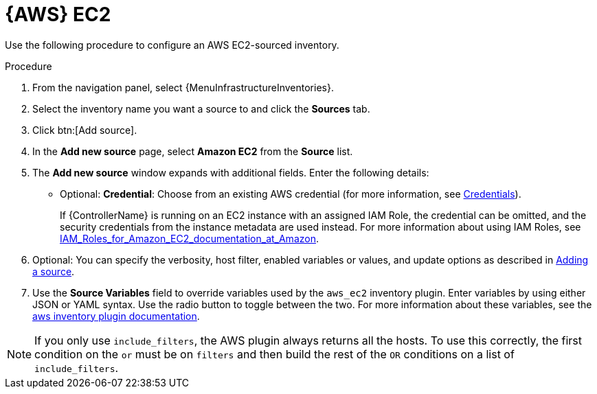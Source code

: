 [id="proc-controller-amazon-ec2"]

= {AWS} EC2

Use the following procedure to configure an AWS EC2-sourced inventory.

.Procedure
//[ddacosta] Rewrote this according to IBM style: Refer to a drop-down list by its label, followed by list.
. From the navigation panel, select {MenuInfrastructureInventories}.
. Select the inventory name you want a source to and click the *Sources* tab.
. Click btn:[Add source].
. In the *Add new source* page, select *Amazon EC2* from the *Source* list.
. The *Add new source* window expands with additional fields.
Enter the following details:

* Optional: *Credential*: Choose from an existing AWS credential (for more information, see xref:controller-credentials[Credentials]).
+
If {ControllerName} is running on an EC2 instance with an assigned IAM Role, the credential can be omitted, and the security credentials from
the instance metadata are used instead.
For more information about using IAM Roles, see link:http://docs.aws.amazon.com/AWSEC2/latest/UserGuide/iam-%20roles-for-amazon-ec2.html[IAM_Roles_for_Amazon_EC2_documentation_at_Amazon].

. Optional: You can specify the verbosity, host filter, enabled variables or values, and update options as described in
xref:proc-controller-add-source[Adding a source].
. Use the *Source Variables* field to override variables used by the `aws_ec2` inventory plugin.
Enter variables by using either JSON or YAML syntax.
Use the radio button to toggle between the two.
For more information about these variables, see the
link:https://console.redhat.com/ansible/automation-hub/repo/published/amazon/aws/content/inventory/aws_ec2[aws inventory plugin documentation].
//+
//image:inventories-create-source-AWS-example.png[Inventories- create source - AWS EC2 example]

[NOTE]
====
If you only use `include_filters`, the AWS plugin always returns all the hosts.
To use this correctly, the first condition on the `or` must be on `filters` and then build the rest of the `OR` conditions on a list of
`include_filters`.
====

